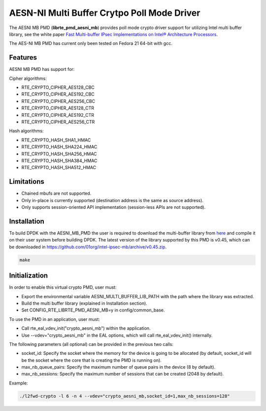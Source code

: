 ..  BSD LICENSE
    Copyright(c) 2015 Intel Corporation. All rights reserved.

    Redistribution and use in source and binary forms, with or without
    modification, are permitted provided that the following conditions
    are met:

    * Redistributions of source code must retain the above copyright
    notice, this list of conditions and the following disclaimer.
    * Redistributions in binary form must reproduce the above copyright
    notice, this list of conditions and the following disclaimer in
    the documentation and/or other materials provided with the
    distribution.
    * Neither the name of Intel Corporation nor the names of its
    contributors may be used to endorse or promote products derived
    from this software without specific prior written permission.

    THIS SOFTWARE IS PROVIDED BY THE COPYRIGHT HOLDERS AND CONTRIBUTORS
    "AS IS" AND ANY EXPRESS OR IMPLIED WARRANTIES, INCLUDING, BUT NOT
    LIMITED TO, THE IMPLIED WARRANTIES OF MERCHANTABILITY AND FITNESS FOR
    A PARTICULAR PURPOSE ARE DISCLAIMED. IN NO EVENT SHALL THE COPYRIGHT
    OWNER OR CONTRIBUTORS BE LIABLE FOR ANY DIRECT, INDIRECT, INCIDENTAL,
    SPECIAL, EXEMPLARY, OR CONSEQUENTIAL DAMAGES (INCLUDING, BUT NOT
    LIMITED TO, PROCUREMENT OF SUBSTITUTE GOODS OR SERVICES; LOSS OF USE,
    DATA, OR PROFITS; OR BUSINESS INTERRUPTION) HOWEVER CAUSED AND ON ANY
    THEORY OF LIABILITY, WHETHER IN CONTRACT, STRICT LIABILITY, OR TORT
    (INCLUDING NEGLIGENCE OR OTHERWISE) ARISING IN ANY WAY OUT OF THE USE
    OF THIS SOFTWARE, EVEN IF ADVISED OF THE POSSIBILITY OF SUCH DAMAGE.

AESN-NI Multi Buffer Crytpo Poll Mode Driver
============================================


The AESNI MB PMD (**librte_pmd_aesni_mb**) provides poll mode crypto driver
support for utilizing Intel multi buffer library, see the white paper
`Fast Multi-buffer IPsec Implementations on Intel® Architecture Processors
<https://www-ssl.intel.com/content/www/us/en/intelligent-systems/intel-technology/fast-multi-buffer-ipsec-implementations-ia-processors-paper.html?wapkw=multi+buffer>`_.

The AES-NI MB PMD has current only been tested on Fedora 21 64-bit with gcc.

Features
--------

AESNI MB PMD has support for:

Cipher algorithms:

* RTE_CRYPTO_CIPHER_AES128_CBC
* RTE_CRYPTO_CIPHER_AES192_CBC
* RTE_CRYPTO_CIPHER_AES256_CBC
* RTE_CRYPTO_CIPHER_AES128_CTR
* RTE_CRYPTO_CIPHER_AES192_CTR
* RTE_CRYPTO_CIPHER_AES256_CTR

Hash algorithms:

* RTE_CRYPTO_HASH_SHA1_HMAC
* RTE_CRYPTO_HASH_SHA224_HMAC
* RTE_CRYPTO_HASH_SHA256_HMAC
* RTE_CRYPTO_HASH_SHA384_HMAC
* RTE_CRYPTO_HASH_SHA512_HMAC

Limitations
-----------

* Chained mbufs are not supported.
* Only in-place is currently supported (destination address is the same as source address).
* Only supports session-oriented API implementation (session-less APIs are not supported).

Installation
------------

To build DPDK with the AESNI_MB_PMD the user is required to download the multi-buffer
library from `here <https://github.com/01org/intel-ipsec-mb>`_
and compile it on their user system before building DPDK.
The latest version of the library supported by this PMD is v0.45, which
can be downloaded in `<https://github.com/01org/intel-ipsec-mb/archive/v0.45.zip>`_.

.. code-block:: console

	make

Initialization
--------------

In order to enable this virtual crypto PMD, user must:

* Export the environmental variable AESNI_MULTI_BUFFER_LIB_PATH with the path where
  the library was extracted.

* Build the multi buffer library (explained in Installation section).

* Set CONFIG_RTE_LIBRTE_PMD_AESNI_MB=y in config/common_base.

To use the PMD in an application, user must:

* Call rte_eal_vdev_init("crypto_aesni_mb") within the application.

* Use --vdev="crypto_aesni_mb" in the EAL options, which will call rte_eal_vdev_init() internally.

The following parameters (all optional) can be provided in the previous two calls:

* socket_id: Specify the socket where the memory for the device is going to be allocated
  (by default, socket_id will be the socket where the core that is creating the PMD is running on).

* max_nb_queue_pairs: Specify the maximum number of queue pairs in the device (8 by default).

* max_nb_sessions: Specify the maximum number of sessions that can be created (2048 by default).

Example:

.. code-block:: console

    ./l2fwd-crypto -l 6 -n 4 --vdev="crypto_aesni_mb,socket_id=1,max_nb_sessions=128"
